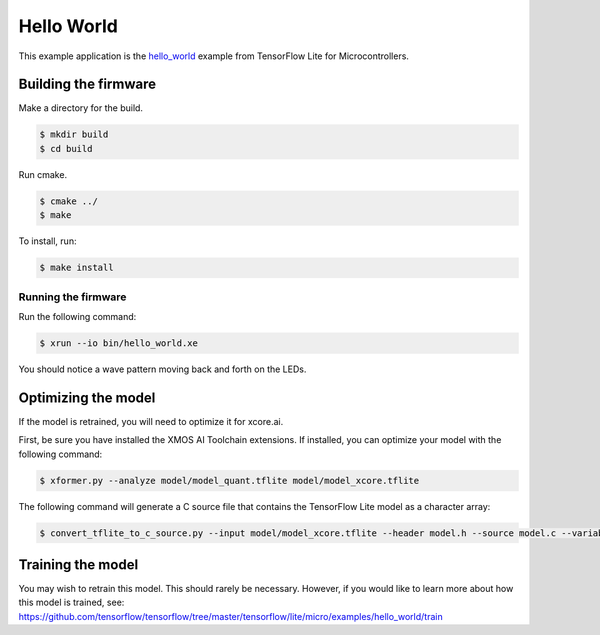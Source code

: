 ###########
Hello World
###########

This example application is the `hello_world <https://github.com/tensorflow/tensorflow/tree/master/tensorflow/lite/micro/examples/hello_world>`__ example from TensorFlow Lite for Microcontrollers.

*********************
Building the firmware
*********************

Make a directory for the build.

.. code-block:: console

    $ mkdir build
    $ cd build

Run cmake.

.. code-block:: console

    $ cmake ../
    $ make

To install, run:

.. code-block:: console

    $ make install

Running the firmware
====================

Run the following command:

.. code-block:: console

    $ xrun --io bin/hello_world.xe 

You should notice a wave pattern moving back and forth on the LEDs.

.. image:: images/leds.*
    :width: 200px
    :align: left

********************
Optimizing the model
********************

If the model is retrained, you will need to optimize it for xcore.ai.  

First, be sure you have installed the XMOS AI Toolchain extensions.  If installed, you can optimize your model with the following command:

.. code-block:: console

    $ xformer.py --analyze model/model_quant.tflite model/model_xcore.tflite

The following command will generate a C source file that contains the TensorFlow Lite model as a character array:

.. code-block:: console

    $ convert_tflite_to_c_source.py --input model/model_xcore.tflite --header model.h --source model.c --variable-name g_model --include-guard TENSORFLOW_LITE_MICRO_EXAMPLES_HELLO_WORLD_MODEL_H_

******************
Training the model
******************

You may wish to retrain this model.  This should rarely be necessary. However, if you would like to learn more about how this model is trained, see: https://github.com/tensorflow/tensorflow/tree/master/tensorflow/lite/micro/examples/hello_world/train

